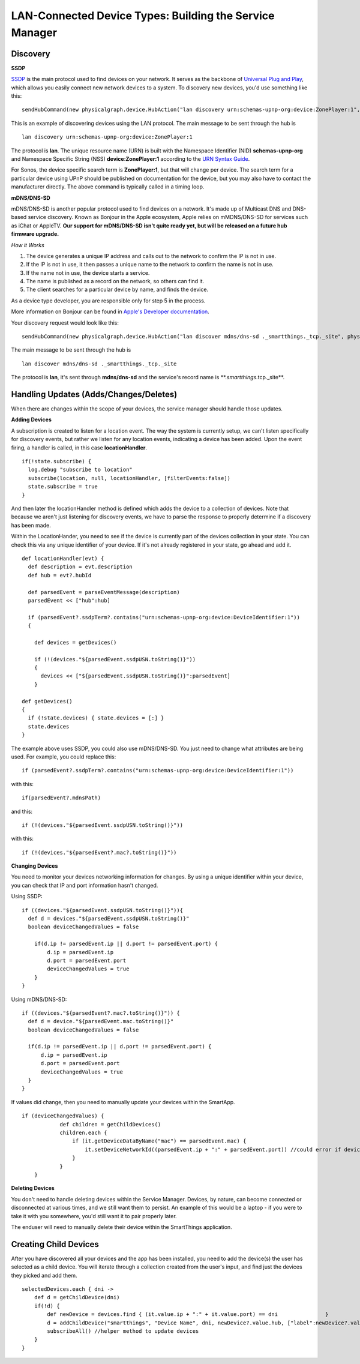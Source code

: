 LAN-Connected Device Types: Building the Service Manager
========================================================

Discovery
---------

**SSDP**

`SSDP <http://en.wikipedia.org/wiki/Simple_Service_Discovery_Protocol>`__
is the main protocol used to find devices on your network. It serves as
the backbone of `Universal Plug and
Play <http://en.wikipedia.org/wiki/Universal_Plug_and_Play>`__, which
allows you easily connect new network devices to a system. To discovery
new devices, you'd use something like this:

::

    sendHubCommand(new physicalgraph.device.HubAction("lan discovery urn:schemas-upnp-org:device:ZonePlayer:1", physicalgraph.device.Protocol.LAN))

This is an example of discovering devices using the LAN protocol. The
main message to be sent through the hub is

::

    lan discovery urn:schemas-upnp-org:device:ZonePlayer:1

The protocol is **lan**. The unique resource name (URN) is built with
the Namespace Identifier (NID) **schemas-upnp-org** and Namespace
Specific String (NSS) **device:ZonePlayer:1** according to the `URN
Syntax Guide <http://www.ietf.org/rfc/rfc2141.txt>`__.

For Sonos, the device specific search term is **ZonePlayer:1**, but that
will change per device. The search term for a particular device using
UPnP should be published on documentation for the device, but you may
also have to contact the manufacturer directly. The above command is
typically called in a timing loop.

**mDNS/DNS-SD**

mDNS/DNS-SD is another popular protocol used to find devices on a
network. It's made up of Multicast DNS and DNS-based service discovery.
Known as Bonjour in the Apple ecosystem, Apple relies on mMDNS/DNS-SD for
services such as iChat or AppleTV. **Our support for mDNS/DNS-SD isn't
quite ready yet, but will be released on a future hub firmware
upgrade.**

*How it Works*

1. The device generates a unique IP address and calls out to the network
   to confirm the IP is not in use.
2. If the IP is not in use, it then passes a unique name to the network
   to confirm the name is not in use.
3. If the name not in use, the device starts a service.
4. The name is published as a record on the network, so others can find
   it.
5. The client searches for a particular device by name, and finds the
   device.

As a device type developer, you are responsible only for step 5 in the
process.

More information on Bonjour can be found in `Apple's Developer
documentation <https://developer.apple.com/library/mac/documentation/Cocoa/Conceptual/NetServices/Articles/NetServicesArchitecture.html#//apple_ref/doc/uid/20001074-SW1>`__.

Your discovery request would look like this:

::

    sendHubCommand(new physicalgraph.device.HubAction("lan discover mdns/dns-sd ._smartthings._tcp._site", physicalgraph.device.Protocol.LAN))

The main message to be sent through the hub is

::

    lan discover mdns/dns-sd ._smartthings._tcp._site

The protocol is **lan**, it's sent through **mdns/dns-sd** and the
service's record name is \*\*.\ *smartthings.*\ tcp.\_site\*\*.

Handling Updates (Adds/Changes/Deletes)
---------------------------------------

When there are changes within the scope of your devices, the service
manager should handle those updates.

**Adding Devices**

A subscription is created to listen for a location event. The way the
system is currently setup, we can't listen specifically for discovery
events, but rather we listen for any location events, indicating a
device has been added. Upon the event firing, a handler is called, in
this case **locationHandler**.

::

    if(!state.subscribe) {
      log.debug "subscribe to location"
      subscribe(location, null, locationHandler, [filterEvents:false])
      state.subscribe = true
    }

And then later the locationHandler method is defined which adds the
device to a collection of devices. Note that because we aren't just
listening for discovery events, we have to parse the response to
properly determine if a discovery has been made.

Within the LocationHander, you need to see if the device is currently
part of the devices collection in your state. You can check this via any
unique identifier of your device. If it's not already registered in your
state, go ahead and add it.

::

    def locationHandler(evt) {
      def description = evt.description
      def hub = evt?.hubId

      def parsedEvent = parseEventMessage(description)
      parsedEvent << ["hub":hub]

      if (parsedEvent?.ssdpTerm?.contains("urn:schemas-upnp-org:device:DeviceIdentifier:1"))
      {

        def devices = getDevices()

        if (!(devices."${parsedEvent.ssdpUSN.toString()}"))
        {
          devices << ["${parsedEvent.ssdpUSN.toString()}":parsedEvent]
        }

    def getDevices()
    {
      if (!state.devices) { state.devices = [:] }
      state.devices
    }

The example above uses SSDP, you could also use mDNS/DNS-SD. You just
need to change what attributes are being used. For example, you could
replace this:

::

    if (parsedEvent?.ssdpTerm?.contains("urn:schemas-upnp-org:device:DeviceIdentifier:1"))

with this:

::

    if(parsedEvent?.mdnsPath)

and this:

::

    if (!(devices."${parsedEvent.ssdpUSN.toString()}"))

with this:

::

    if (!(devices."${parsedEvent?.mac?.toString()}"))

**Changing Devices**

You need to monitor your devices networking information for changes. By
using a unique identifier within your device, you can check that IP and
port information hasn't changed.

Using SSDP:

::

    if ((devices."${parsedEvent.ssdpUSN.toString()}")){
      def d = devices."${parsedEvent.ssdpUSN.toString()}"
      boolean deviceChangedValues = false

        if(d.ip != parsedEvent.ip || d.port != parsedEvent.port) {
            d.ip = parsedEvent.ip
            d.port = parsedEvent.port
            deviceChangedValues = true
        }
    }

Using mDNS/DNS-SD:

::

    if ((devices."${parsedEvent?.mac?.toString()}")) {
      def d = device."${parsedEvent.mac.toString()}"
      boolean deviceChangedValues = false

      if(d.ip != parsedEvent.ip || d.port != parsedEvent.port) {
          d.ip = parsedEvent.ip
          d.port = parsedEvent.port
          deviceChangedValues = true
      }
    }

If values did change, then you need to manually update your devices
within the SmartApp.

::

    if (deviceChangedValues) {
                def children = getChildDevices()
                children.each {
                    if (it.getDeviceDataByName("mac") == parsedEvent.mac) {
                        it.setDeviceNetworkId((parsedEvent.ip + ":" + parsedEvent.port)) //could error if device with same dni already exists
                    }
                }
        }

**Deleting Devices**

You don't need to handle deleting devices within the Service Manager.
Devices, by nature, can become connected or disconnected at various
times, and we still want them to persist. An example of this would be a
laptop - if you were to take it with you somewhere, you'd still want it
to pair properly later.

The enduser will need to manually delete their device within the
SmartThings application.

Creating Child Devices
----------------------

After you have discovered all your devices and the app has been
installed, you need to add the device(s) the user has selected as a
child device. You will iterate through a collection created from the
user's input, and find just the devices they picked and add them.

::

    selectedDevices.each { dni ->
        def d = getChildDevice(dni)
        if(!d) {
            def newDevice = devices.find { (it.value.ip + ":" + it.value.port) == dni               }
            d = addChildDevice("smartthings", "Device Name", dni, newDevice?.value.hub, ["label":newDevice?.value.name])
            subscribeAll() //helper method to update devices
        }
    }
